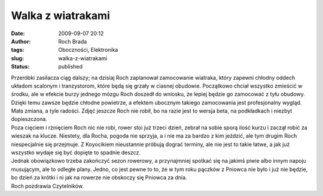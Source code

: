 Walka z wiatrakami
##################
:date: 2009-09-07 20:12
:author: Roch Brada
:tags: Oboczności, Elektronika
:slug: walka-z-wiatrakami
:status: published

| Przeróbki zasilacza ciąg dalszy; na dzisiaj Roch zaplanował zamocowanie wiatraka, który zapewni chłodny oddech układom scalonym i tranzystorom, które będą się grzały w ciasnej obudowie. Początkowo chciał wszystko zmieścić w środku, ale w efekcie burzy jednego mózgu Roch doszedł do wniosku, że lepiej będzie go zamocować z tyłu obudowy. Dzięki temu zawsze będzie chłodne powietrze, a efektem ubocznym takiego zamocowania jest profesjonalny wygląd. Mała zmiana, a tyle radości. Zdjęć jeszcze Roch nie robił, bo na razie jest to wersja beta, na podkładkach i niezbyt dopieszczona.
| Poza cięciem i rżnięciem Roch nic nie robi, rower stoi już trzeci dzień, zebrał na sobie sporą ilość kurzu i zaczął robić za wieszak na klucze. Niestety, dla Rocha, pogoda nie sprzyja, a i nie ma za bardzo z kim jeździć, ale tym drugim Roch niespecjalnie się przejmuje. Z Koyocikiem nieustannie próbują dograć terminy, ale nie jest to takie łatwe, a jak już wszystko wydaje się być dopięte to spadnie deszcz.
| Jednak obowiązkowo trzeba zakończyć sezon rowerowy, a przynajmniej spotkać się na jakimś piwie albo innym napoju musującym, ale to odległe plany. Jedno, co jest pewne to to, że w tym roku pączków z Pniowca nie było i już nie będzie, bo dzień za krótki i ni jak na rowerze nie obskoczy się Pniowca za dnia.
| Roch pozdrawia Czytelników.
